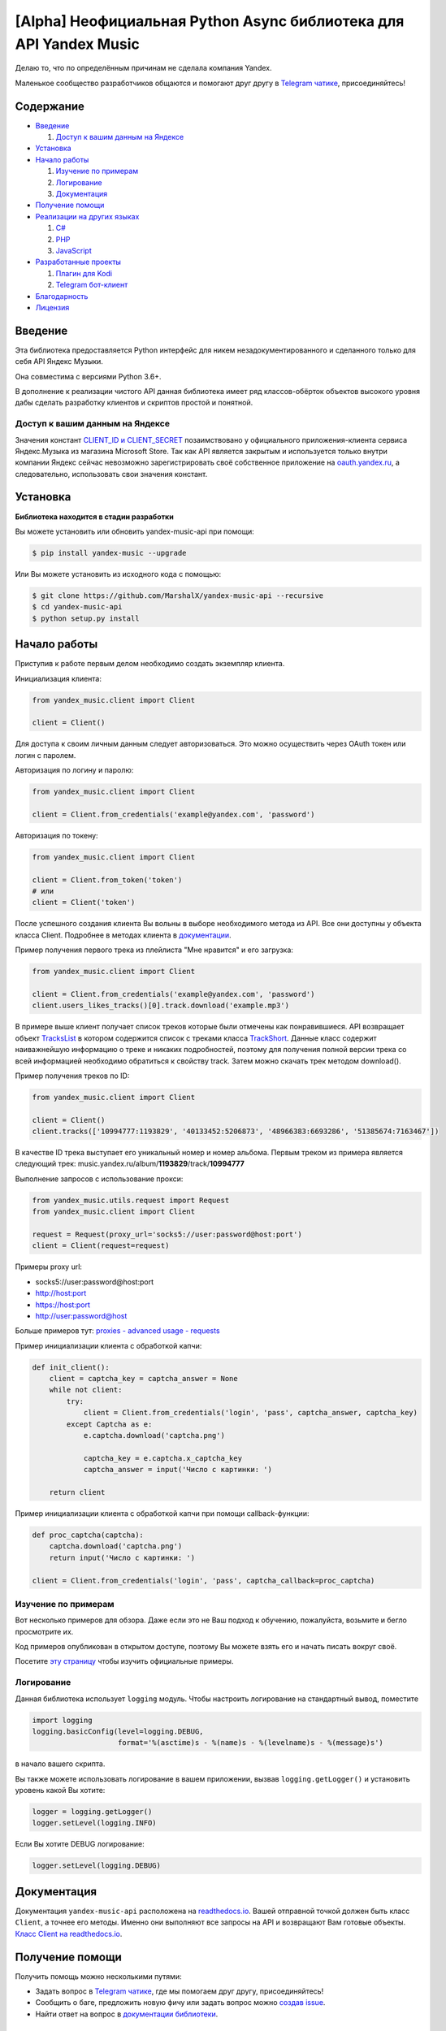 [Alpha] Неофициальная Python Async библиотека для API Yandex Music
============================================================

Делаю то, что по определённым причинам не сделала компания Yandex.

Маленькое сообщество разработчиков общаются и помогают друг другу
в `Telegram чатике <https://tx.me/yandex_music_api>`_, присоединяйтесь!

.. image:: https://img.shields.io/pypi/v/yandex-music.svg
   :target: https://pypi.org/project/yandex-music/
   :alt: Версия пакета PyPi

.. image:: https://img.shields.io/badge/python-3.6%20|%203.7%20|%203.8-blue.svg
   :target: https://pypi.org/project/yandex-music/
   :alt: Поддерживаемые Python версии

.. image:: https://codecov.io/gh/MarshalX/yandex-music-api/branch/development/graph/badge.svg
   :target: https://codecov.io/gh/MarshalX/yandex-music-api
   :alt: Покрытие кода тестами

.. image:: https://api.codacy.com/project/badge/Grade/27011a5a8d9f4b278d1bfe2fe8725fed
   :target: https://www.codacy.com/manual/MarshalX/yandex-music-api
   :alt: Качество кода

.. image:: https://github.com/MarshalX/yandex-music-api/workflows/Full%20test/badge.svg
   :target: https://github.com/MarshalX/yandex-music-api/actions?query=workflow%3A%22Full+test%22
   :alt: Статус тестов

.. image:: https://readthedocs.org/projects/yandex-music/badge/?version=latest
   :target: https://yandex-music.readthedocs.io/ru/latest/?badge=latest
   :alt: Статус документации

.. image:: https://img.shields.io/badge/license-LGPLv3-lightgrey.svg
   :target: https://www.gnu.org/licenses/lgpl-3.0.html
   :alt: Лицензия LGPLv3

.. image:: https://img.shields.io/badge/telegram-чат-blue.svg
   :target: https://tx.me/yandex_music_api
   :alt: Telegram чат


==========
Содержание
==========

- `Введение`_

  #. `Доступ к вашим данным на Яндексе`_

- `Установка`_

- `Начало работы`_

  #. `Изучение по примерам`_

  #. `Логирование`_

  #. `Документация`_

- `Получение помощи`_

- `Реализации на других языках`_

  #. `C#`_

  #. `PHP`_

  #. `JavaScript`_

- `Разработанные проекты`_

  #. `Плагин для Kodi`_

  #. `Telegram бот-клиент`_

- `Благодарность`_

- `Лицензия`_

========
Введение
========

Эта библиотека предоставляется Python интерфейс для никем
незадокументированного и сделанного только для себя API Яндекс Музыки.

Она совместима с версиями Python 3.6+.

В дополнение к реализации чистого API данная библиотека имеет ряд
классов-обёрток объектов высокого уровня дабы сделать разработку клиентов
и скриптов простой и понятной.

--------------------------------
Доступ к вашим данным на Яндексе
--------------------------------

Значения констант
`CLIENT_ID и CLIENT_SECRET <https://github.com/MarshalX/yandex-music-api/blob/master/yandex_music/client.py#L11>`_
позаимствовано у официального приложения-клиента сервиса Яндекс.Музыка из магазина
Microsoft Store. Так как API является закрытым и используется только внутри
компании Яндекс сейчас невозможно зарегистрировать своё собственное приложение на
`oauth.yandex.ru <https://oauth.yandex.ru/>`_, а следовательно, использовать свои
значения констант.

=========
Установка
=========

**Библиотека находится в стадии разработки**

Вы можете установить или обновить yandex-music-api при помощи:

.. code:: shell

    $ pip install yandex-music --upgrade

Или Вы можете установить из исходного кода с помощью:

.. code:: shell

    $ git clone https://github.com/MarshalX/yandex-music-api --recursive
    $ cd yandex-music-api
    $ python setup.py install

=============
Начало работы
=============

Приступив к работе первым делом необходимо создать экземпляр клиента.

Инициализация клиента:

.. code:: python

    from yandex_music.client import Client

    client = Client()

Для доступа к своим личным данным следует авторизоваться.
Это можно осуществить через OAuth токен или логин с паролем.

Авторизация по логину и паролю:

.. code:: python

    from yandex_music.client import Client

    client = Client.from_credentials('example@yandex.com', 'password')

Авторизация по токену:

.. code:: python

    from yandex_music.client import Client

    client = Client.from_token('token')
    # или
    client = Client('token')

После успешного создания клиента Вы вольны в выборе необходимого метода
из API. Все они доступны у объекта класса Client. Подробнее в методах клиента
в `документации <https://yandex-music.readthedocs.io/ru/latest/yandex_music.client.html>`_.

Пример получения первого трека из плейлиста "Мне нравится" и его загрузка:

.. code:: python

    from yandex_music.client import Client

    client = Client.from_credentials('example@yandex.com', 'password')
    client.users_likes_tracks()[0].track.download('example.mp3')

В примере выше клиент получает список треков которые были отмечены как
понравившиеся. API возвращает объект
`TracksList <https://yandex-music.readthedocs.io/ru/latest/yandex_music.tracks_list.html>`_
в котором содержится список с треками класса
`TrackShort <https://yandex-music.readthedocs.io/ru/latest/yandex_music.track_short.html>`_.
Данные класс содержит наиважнейшую информацию о треке и никаких подробностей,
поэтому для получения полной версии трека со всей информацией необходимо
обратиться к свойству track. Затем можно скачать трек методом download().

Пример получения треков по ID:

.. code:: python

    from yandex_music.client import Client

    client = Client()
    client.tracks(['10994777:1193829', '40133452:5206873', '48966383:6693286', '51385674:7163467'])

В качестве ID трека выступает его уникальный номер и номер альбома.
Первым треком из примера является следующий трек:
music.yandex.ru/album/**1193829**/track/**10994777**

Выполнение запросов с использование прокси:

.. code:: python

    from yandex_music.utils.request import Request
    from yandex_music.client import Client

    request = Request(proxy_url='socks5://user:password@host:port')
    client = Client(request=request)

Примеры proxy url:

- socks5://user:password@host:port
- http://host:port
- https://host:port
- http://user:password@host

Больше примеров тут: `proxies - advanced usage - requests <https://2.python-requests.org/en/master/user/advanced/#proxies>`_

Пример инициализации клиента с обработкой капчи:

.. code:: python

    def init_client():
        client = captcha_key = captcha_answer = None
        while not client:
            try:
                client = Client.from_credentials('login', 'pass', captcha_answer, captcha_key)
            except Captcha as e:
                e.captcha.download('captcha.png')

                captcha_key = e.captcha.x_captcha_key
                captcha_answer = input('Число с картинки: ')

        return client

Пример инициализации клиента с обработкой капчи при помощи callback-функции:

.. code:: python

    def proc_captcha(captcha):
        captcha.download('captcha.png')
        return input('Число с картинки: ')

    client = Client.from_credentials('login', 'pass', captcha_callback=proc_captcha)

--------------------
Изучение по примерам
--------------------

Вот несколько примеров для обзора. Даже если это не Ваш подход к
обучению, пожалуйста, возьмите и бегло просмотрите их.

Код примеров опубликован в открытом доступе, поэтому
Вы можете взять его и начать писать вокруг своё.

Посетите `эту страницу <https://github.com/MarshalX/yandex-music-api/blob/master/examples/>`_
чтобы изучить официальные примеры.

-----------
Логирование
-----------

Данная библиотека использует ``logging`` модуль. Чтобы настроить логирование на
стандартный вывод, поместите

.. code:: python

    import logging
    logging.basicConfig(level=logging.DEBUG,
                        format='%(asctime)s - %(name)s - %(levelname)s - %(message)s')

в начало вашего скрипта.

Вы также можете использовать логирование в вашем приложении, вызвав
``logging.getLogger()`` и установить уровень какой Вы хотите:

.. code:: python

    logger = logging.getLogger()
    logger.setLevel(logging.INFO)

Если Вы хотите DEBUG логирование:

.. code:: python

    logger.setLevel(logging.DEBUG)

============
Документация
============

Документация ``yandex-music-api`` расположена на
`readthedocs.io <https://yandex-music.readthedocs.io/>`_.
Вашей отправной точкой должен быть класс ``Client``, а точнее его методы. Именно они выполняют все
запросы на API и возвращают Вам готовые объекты.
`Класс Client на readthedocs.io <https://yandex-music.readthedocs.io/ru/latest/yandex_music.client.html>`_.

================
Получение помощи
================

Получить помощь можно несколькими путями:

- Задать вопрос в `Telegram чатике <https://tx.me/yandex_music_api>`_, где мы помогаем друг другу, присоединяйтесь!
- Сообщить о баге, предложить новую фичу или задать вопрос можно `создав issue <https://github.com/MarshalX/yandex-music-api/issues/new/choose>`_.
- Найти ответ на вопрос в `документации библиотеки <https://yandex-music.readthedocs.io/ru/latest/>`_.

===========================
Реализации на других языках
===========================

--
C#
--

Реализация с совершенно другим подходом, так как используется API для frontend'a,
а не мобильных и десктопных приложений:
`Winster332/Yandex.Music.Api <https://github.com/Winster332/Yandex.Music.Api>`_.

Автор не сильно проявляет активность, но появился форк, который продолжил начатое. Более того,
`@K1llMan <https://github.com/K1llMan>`_ (автор форка) планирует изменить эндпоинты с фронтовых на
те, что используются в данной библиотеке.
`K1llMan/Yandex.Music.Api <https://github.com/K1llMan/Yandex.Music.Api>`_

---
PHP
---

Частично переписанная текущая библиотека на PHP:
`LuckyWins/yandex-music-api <https://github.com/LuckyWins/yandex-music-api>`_.

----------
JavaScript
----------

API wrapper на Node.JS. Не обновлялся больше двух лет:
`itsmepetrov/yandex-music-api <https://github.com/itsmepetrov/yandex-music-api>`_.

=====================
Разработанные проекты
=====================

---------------
Плагин для Kodi
---------------

Плагин может проигрывать пользовательские плейлисты и плейлисты Яндекса, поиск по Яндекс Музыке, радио.

Сайт проекта: `ymkodi.ml <https://ymkodi.ml/>`_.

Исходный код: `kodi.plugin.yandex-music  <https://github.com/Angel777d/kodi.plugin.yandex-music>`_

Автор: `@Angel777d <https://github.com/Angel777d>`_

.. image:: https://raw.githubusercontent.com/Angel777d/kodi.plugin.yandex-music/master/assets/img/kody_yandex_music_plugin.png
   :target: https://ymkodi.ml/
   :alt: Плагин для Kodi

-------------------
Telegram бот-клиент
-------------------

Неофициальный бот. Умные и ваши плейлисты, понравившиеся треки. Лайки, дизлайки, текста песен,
поиск, распознавание песен, похожие треки! Полноценный клиент на базе мессенджера.

Сайт проекта: `music-yandex-bot.ru <https://music-yandex-bot.ru/>`_

Username в Telegram: `@music_yandex_bot <https://tx.me/music_yandex_bot>`_

Статья на habr.com с описанием реализации: `Под капотом бота-клиента Яндекс.Музыки <https://habr.com/ru/post/487428/>`_

Автор: `@MarshalX <https://marshal.by/>`_

.. image:: https://hsto.org/webt/uv/4s/a3/uv4sa3pslohuzlmuzrjzteju2dk.png
   :target: https://music-yandex-bot.ru/
   :alt: Telegram бот-клиент

=============
Благодарность
=============

Спасибо разработчикам ``python-telegram-bot``. Выбрал Вас в качестве примера.

========
Лицензия
========

Вы можете копировать, распространять и модифицировать программное обеспечение
при условии, что модификации описаны и лицензированы бесплатно в соответствии
с  `LGPL-3 <https://www.gnu.org/licenses/lgpl-3.0.html>`_. Произведения
производных (включая модификации или что-либо статически связанное с библиотекой)
могут распространяться только в соответствии с  LGPL-3, но приложения, которые
используют библиотеку, необязательно.
